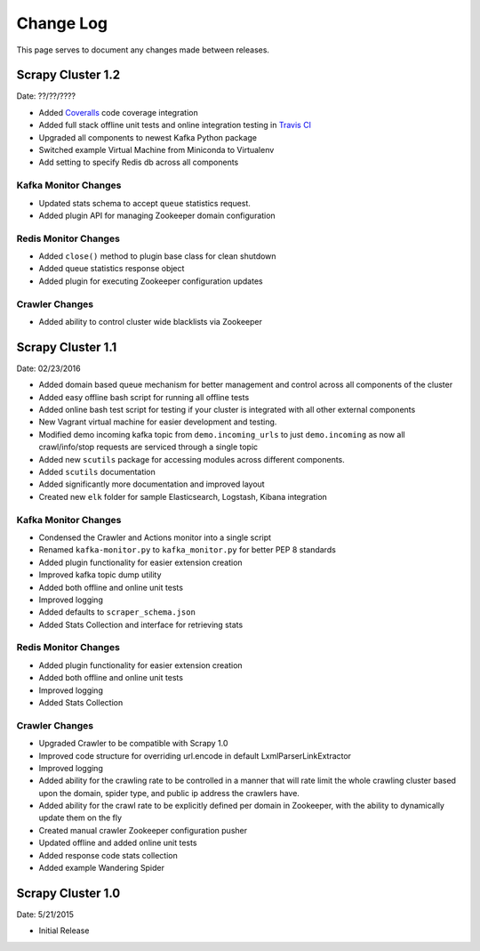 .. _changelog:

Change Log
=============

This page serves to document any changes made between releases.

Scrapy Cluster 1.2
------------------

Date: ??/??/????

- Added `Coveralls <https://coveralls.io/github/istresearch/scrapy-cluster>`_ code coverage integration

- Added full stack offline unit tests and online integration testing in `Travis CI <https://travis-ci.org/istresearch/scrapy-cluster>`_

- Upgraded all components to newest Kafka Python package

- Switched example Virtual Machine from Miniconda to Virtualenv

- Add setting to specify Redis db across all components

Kafka Monitor Changes
^^^^^^^^^^^^^^^^^^^^^

- Updated stats schema to accept ``queue`` statistics request.

- Added plugin API for managing Zookeeper domain configuration

Redis Monitor Changes
^^^^^^^^^^^^^^^^^^^^^

- Added ``close()`` method to plugin base class for clean shutdown

- Added queue statistics response object

- Added plugin for executing Zookeeper configuration updates

Crawler Changes
^^^^^^^^^^^^^^^

- Added ability to control cluster wide blacklists via Zookeeper

Scrapy Cluster 1.1
------------------

Date: 02/23/2016

- Added domain based queue mechanism for better management and control across all components of the cluster

- Added easy offline bash script for running all offline tests

- Added online bash test script for testing if your cluster is integrated with all other external components

- New Vagrant virtual machine for easier development and testing.

- Modified demo incoming kafka topic from ``demo.incoming_urls`` to just ``demo.incoming`` as now all crawl/info/stop requests are serviced through a single topic

- Added new ``scutils`` package for accessing modules across different components.

- Added ``scutils`` documentation

- Added significantly more documentation and improved layout

- Created new ``elk`` folder for sample Elasticsearch, Logstash, Kibana integration

Kafka Monitor Changes
^^^^^^^^^^^^^^^^^^^^^

- Condensed the Crawler and Actions monitor into a single script

- Renamed ``kafka-monitor.py`` to ``kafka_monitor.py`` for better PEP 8 standards

- Added plugin functionality for easier extension creation

- Improved kafka topic dump utility

- Added both offline and online unit tests

- Improved logging

- Added defaults to ``scraper_schema.json``

- Added Stats Collection and interface for retrieving stats

Redis Monitor Changes
^^^^^^^^^^^^^^^^^^^^^

- Added plugin functionality for easier extension creation

- Added both offline and online unit tests

- Improved logging

- Added Stats Collection

Crawler Changes
^^^^^^^^^^^^^^^^^^^^^

- Upgraded Crawler to be compatible with Scrapy 1.0

- Improved code structure for overriding url.encode in default LxmlParserLinkExtractor

- Improved logging

- Added ability for the crawling rate to be controlled in a manner that will rate limit the whole crawling cluster based upon the domain, spider type, and public ip address the crawlers have.

- Added ability for the crawl rate to be explicitly defined per domain in Zookeeper, with the ability to dynamically update them on the fly

- Created manual crawler Zookeeper configuration pusher

- Updated offline and added online unit tests

- Added response code stats collection

- Added example Wandering Spider

Scrapy Cluster 1.0
---------------------

Date: 5/21/2015

- Initial Release